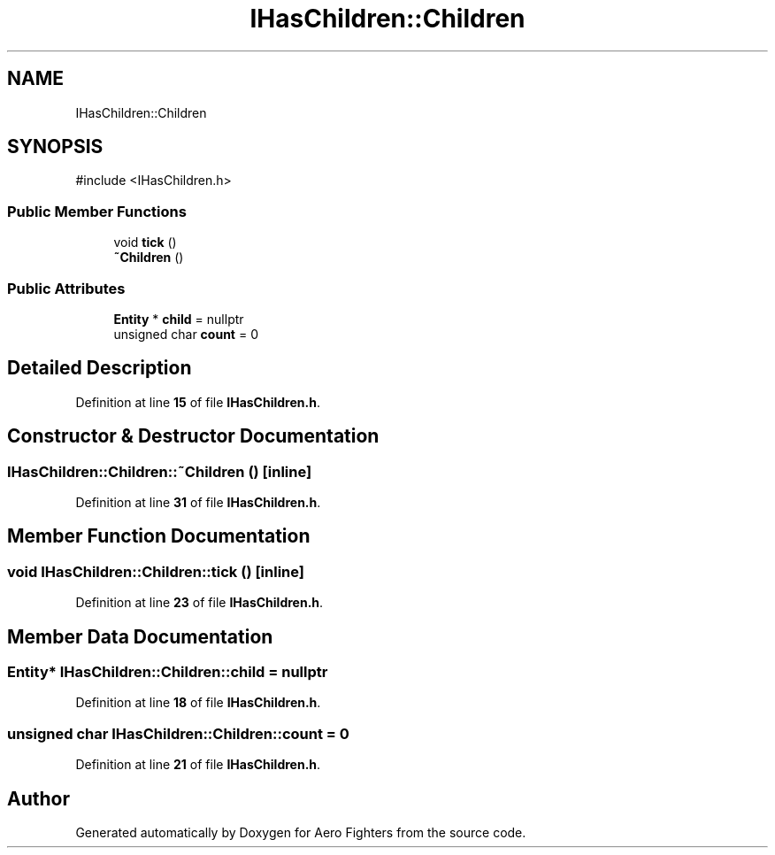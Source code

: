 .TH "IHasChildren::Children" 3 "Version v0.1" "Aero Fighters" \" -*- nroff -*-
.ad l
.nh
.SH NAME
IHasChildren::Children
.SH SYNOPSIS
.br
.PP
.PP
\fR#include <IHasChildren\&.h>\fP
.SS "Public Member Functions"

.in +1c
.ti -1c
.RI "void \fBtick\fP ()"
.br
.ti -1c
.RI "\fB~Children\fP ()"
.br
.in -1c
.SS "Public Attributes"

.in +1c
.ti -1c
.RI "\fBEntity\fP * \fBchild\fP = nullptr"
.br
.ti -1c
.RI "unsigned char \fBcount\fP = 0"
.br
.in -1c
.SH "Detailed Description"
.PP 
Definition at line \fB15\fP of file \fBIHasChildren\&.h\fP\&.
.SH "Constructor & Destructor Documentation"
.PP 
.SS "IHasChildren::Children::~Children ()\fR [inline]\fP"

.PP
Definition at line \fB31\fP of file \fBIHasChildren\&.h\fP\&.
.SH "Member Function Documentation"
.PP 
.SS "void IHasChildren::Children::tick ()\fR [inline]\fP"

.PP
Definition at line \fB23\fP of file \fBIHasChildren\&.h\fP\&.
.SH "Member Data Documentation"
.PP 
.SS "\fBEntity\fP* IHasChildren::Children::child = nullptr"

.PP
Definition at line \fB18\fP of file \fBIHasChildren\&.h\fP\&.
.SS "unsigned char IHasChildren::Children::count = 0"

.PP
Definition at line \fB21\fP of file \fBIHasChildren\&.h\fP\&.

.SH "Author"
.PP 
Generated automatically by Doxygen for Aero Fighters from the source code\&.
